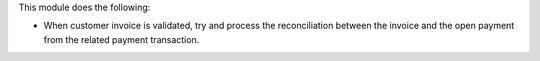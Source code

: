 This module does the following:

- When customer invoice is validated, try and process the reconciliation between the
  invoice and the open payment from the related payment transaction.
